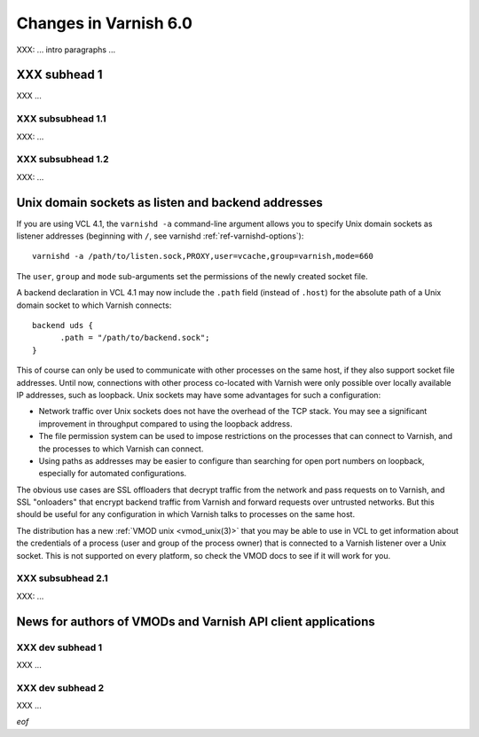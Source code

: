 .. _whatsnew_changes_6.0:

Changes in Varnish 6.0
======================

XXX: ... intro paragraphs ...

.. _whatsnew_new_subhead_1:

XXX subhead 1
~~~~~~~~~~~~~

XXX ...

XXX subsubhead 1.1
------------------

XXX: ...

XXX subsubhead 1.2
------------------

XXX: ...

.. _whatsnew_new_uds:

Unix domain sockets as listen and backend addresses
~~~~~~~~~~~~~~~~~~~~~~~~~~~~~~~~~~~~~~~~~~~~~~~~~~~

If you are using VCL 4.1, the ``varnishd -a`` command-line argument
allows you to specify Unix domain sockets as listener addresses
(beginning with ``/``, see varnishd :ref:`ref-varnishd-options`)::

  varnishd -a /path/to/listen.sock,PROXY,user=vcache,group=varnish,mode=660

The ``user``, ``group`` and ``mode`` sub-arguments set the permissions
of the newly created socket file.

A backend declaration in VCL 4.1 may now include the ``.path`` field
(instead of ``.host``) for the absolute path of a Unix domain socket
to which Varnish connects::

  backend uds {
  	.path = "/path/to/backend.sock";
  }

This of course can only be used to communicate with other processes on
the same host, if they also support socket file addresses. Until now,
connections with other process co-located with Varnish were only
possible over locally available IP addresses, such as loopback. Unix sockets
may have some advantages for such a configuration:

* Network traffic over Unix sockets does not have the overhead of the
  TCP stack. You may see a significant improvement in throughput
  compared to using the loopback address.

* The file permission system can be used to impose restrictions on the
  processes that can connect to Varnish, and the processes to which
  Varnish can connect.

* Using paths as addresses may be easier to configure than searching
  for open port numbers on loopback, especially for automated
  configurations.

The obvious use cases are SSL offloaders that decrypt traffic from the
network and pass requests on to Varnish, and SSL "onloaders" that
encrypt backend traffic from Varnish and forward requests over
untrusted networks. But this should be useful for any configuration in
which Varnish talks to processes on the same host.

The distribution has a new :ref:`VMOD unix <vmod_unix(3)>` that you
may be able to use in VCL to get information about the credentials of
a process (user and group of the process owner) that is connected to a
Varnish listener over a Unix socket. This is not supported on every
platform, so check the VMOD docs to see if it will work for you.

XXX subsubhead 2.1
------------------

XXX: ...

News for authors of VMODs and Varnish API client applications
~~~~~~~~~~~~~~~~~~~~~~~~~~~~~~~~~~~~~~~~~~~~~~~~~~~~~~~~~~~~~

.. _whatsnew_dev_subhead_1:

XXX dev subhead 1
-----------------

XXX ...

.. _whatsnew_dev_subhead_2:

XXX dev subhead 2
-----------------

XXX ...

*eof*
